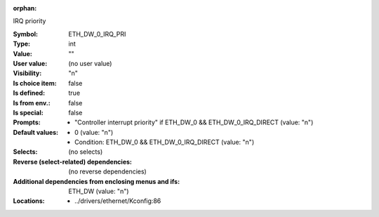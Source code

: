 :orphan:

.. title:: ETH_DW_0_IRQ_PRI

.. option:: CONFIG_ETH_DW_0_IRQ_PRI:
.. _CONFIG_ETH_DW_0_IRQ_PRI:

IRQ priority



:Symbol:           ETH_DW_0_IRQ_PRI
:Type:             int
:Value:            ""
:User value:       (no user value)
:Visibility:       "n"
:Is choice item:   false
:Is defined:       true
:Is from env.:     false
:Is special:       false
:Prompts:

 *  "Controller interrupt priority" if ETH_DW_0 && ETH_DW_0_IRQ_DIRECT (value: "n")
:Default values:

 *  0 (value: "n")
 *   Condition: ETH_DW_0 && ETH_DW_0_IRQ_DIRECT (value: "n")
:Selects:
 (no selects)
:Reverse (select-related) dependencies:
 (no reverse dependencies)
:Additional dependencies from enclosing menus and ifs:
 ETH_DW (value: "n")
:Locations:
 * ../drivers/ethernet/Kconfig:86